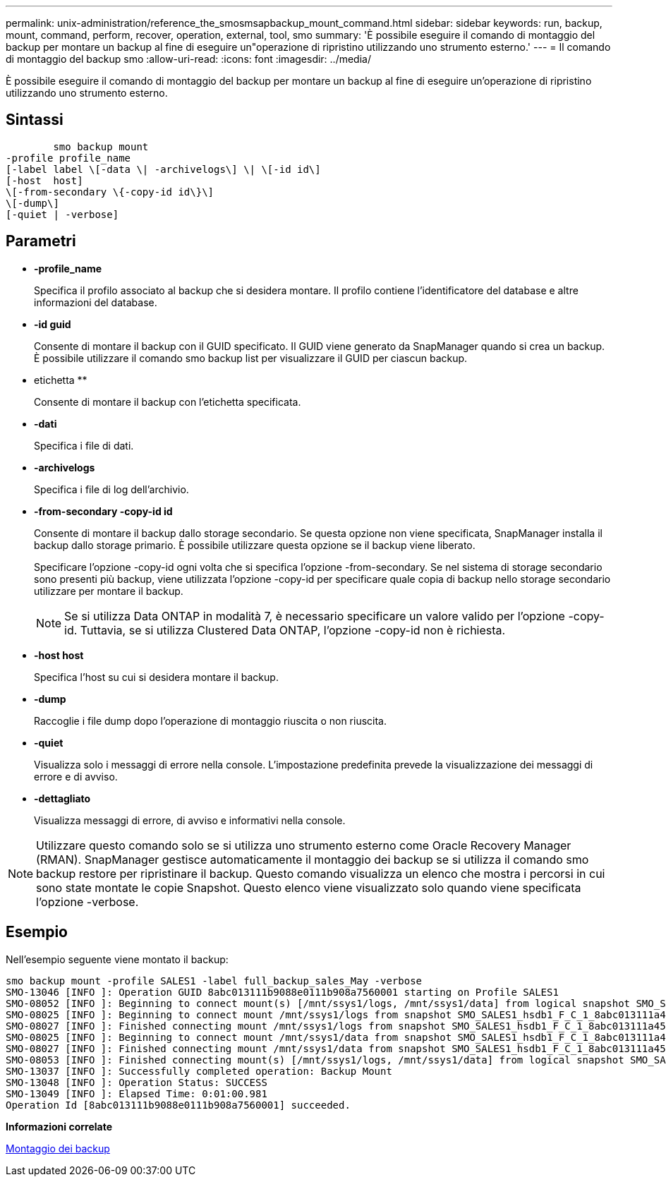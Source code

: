 ---
permalink: unix-administration/reference_the_smosmsapbackup_mount_command.html 
sidebar: sidebar 
keywords: run, backup, mount, command, perform, recover, operation, external, tool, smo 
summary: 'È possibile eseguire il comando di montaggio del backup per montare un backup al fine di eseguire un"operazione di ripristino utilizzando uno strumento esterno.' 
---
= Il comando di montaggio del backup smo
:allow-uri-read: 
:icons: font
:imagesdir: ../media/


[role="lead"]
È possibile eseguire il comando di montaggio del backup per montare un backup al fine di eseguire un'operazione di ripristino utilizzando uno strumento esterno.



== Sintassi

[listing]
----

        smo backup mount
-profile profile_name
[-label label \[-data \| -archivelogs\] \| \[-id id\]
[-host  host]
\[-from-secondary \{-copy-id id\}\]
\[-dump\]
[-quiet | -verbose]
----


== Parametri

* *-profile_name*
+
Specifica il profilo associato al backup che si desidera montare. Il profilo contiene l'identificatore del database e altre informazioni del database.

* *-id guid*
+
Consente di montare il backup con il GUID specificato. Il GUID viene generato da SnapManager quando si crea un backup. È possibile utilizzare il comando smo backup list per visualizzare il GUID per ciascun backup.

* etichetta **
+
Consente di montare il backup con l'etichetta specificata.

* *-dati*
+
Specifica i file di dati.

* *-archivelogs*
+
Specifica i file di log dell'archivio.

* *-from-secondary -copy-id id*
+
Consente di montare il backup dallo storage secondario. Se questa opzione non viene specificata, SnapManager installa il backup dallo storage primario. È possibile utilizzare questa opzione se il backup viene liberato.

+
Specificare l'opzione -copy-id ogni volta che si specifica l'opzione -from-secondary. Se nel sistema di storage secondario sono presenti più backup, viene utilizzata l'opzione -copy-id per specificare quale copia di backup nello storage secondario utilizzare per montare il backup.

+

NOTE: Se si utilizza Data ONTAP in modalità 7, è necessario specificare un valore valido per l'opzione -copy-id. Tuttavia, se si utilizza Clustered Data ONTAP, l'opzione -copy-id non è richiesta.

* *-host host*
+
Specifica l'host su cui si desidera montare il backup.

* *-dump*
+
Raccoglie i file dump dopo l'operazione di montaggio riuscita o non riuscita.

* *-quiet*
+
Visualizza solo i messaggi di errore nella console. L'impostazione predefinita prevede la visualizzazione dei messaggi di errore e di avviso.

* *-dettagliato*
+
Visualizza messaggi di errore, di avviso e informativi nella console.




NOTE: Utilizzare questo comando solo se si utilizza uno strumento esterno come Oracle Recovery Manager (RMAN). SnapManager gestisce automaticamente il montaggio dei backup se si utilizza il comando smo backup restore per ripristinare il backup. Questo comando visualizza un elenco che mostra i percorsi in cui sono state montate le copie Snapshot. Questo elenco viene visualizzato solo quando viene specificata l'opzione -verbose.



== Esempio

Nell'esempio seguente viene montato il backup:

[listing]
----
smo backup mount -profile SALES1 -label full_backup_sales_May -verbose
SMO-13046 [INFO ]: Operation GUID 8abc013111b9088e0111b908a7560001 starting on Profile SALES1
SMO-08052 [INFO ]: Beginning to connect mount(s) [/mnt/ssys1/logs, /mnt/ssys1/data] from logical snapshot SMO_SALES1_hsdb1_F_C_1_8abc013111a450480111a45066210001.
SMO-08025 [INFO ]: Beginning to connect mount /mnt/ssys1/logs from snapshot SMO_SALES1_hsdb1_F_C_1_8abc013111a450480111a45066210001_0 of volume hs_logs.
SMO-08027 [INFO ]: Finished connecting mount /mnt/ssys1/logs from snapshot SMO_SALES1_hsdb1_F_C_1_8abc013111a450480111a45066210001_0 of volume hs_logs.
SMO-08025 [INFO ]: Beginning to connect mount /mnt/ssys1/data from snapshot SMO_SALES1_hsdb1_F_C_1_8abc013111a450480111a45066210001_0 of volume hs_data.
SMO-08027 [INFO ]: Finished connecting mount /mnt/ssys1/data from snapshot SMO_SALES1_hsdb1_F_C_1_8abc013111a450480111a45066210001_0 of volume hs_data.
SMO-08053 [INFO ]: Finished connecting mount(s) [/mnt/ssys1/logs, /mnt/ssys1/data] from logical snapshot SMO_SALES1_hsdb1_F_C_1_8abc013111a450480111a45066210001.
SMO-13037 [INFO ]: Successfully completed operation: Backup Mount
SMO-13048 [INFO ]: Operation Status: SUCCESS
SMO-13049 [INFO ]: Elapsed Time: 0:01:00.981
Operation Id [8abc013111b9088e0111b908a7560001] succeeded.
----
*Informazioni correlate*

xref:task_mounting_backups.adoc[Montaggio dei backup]
